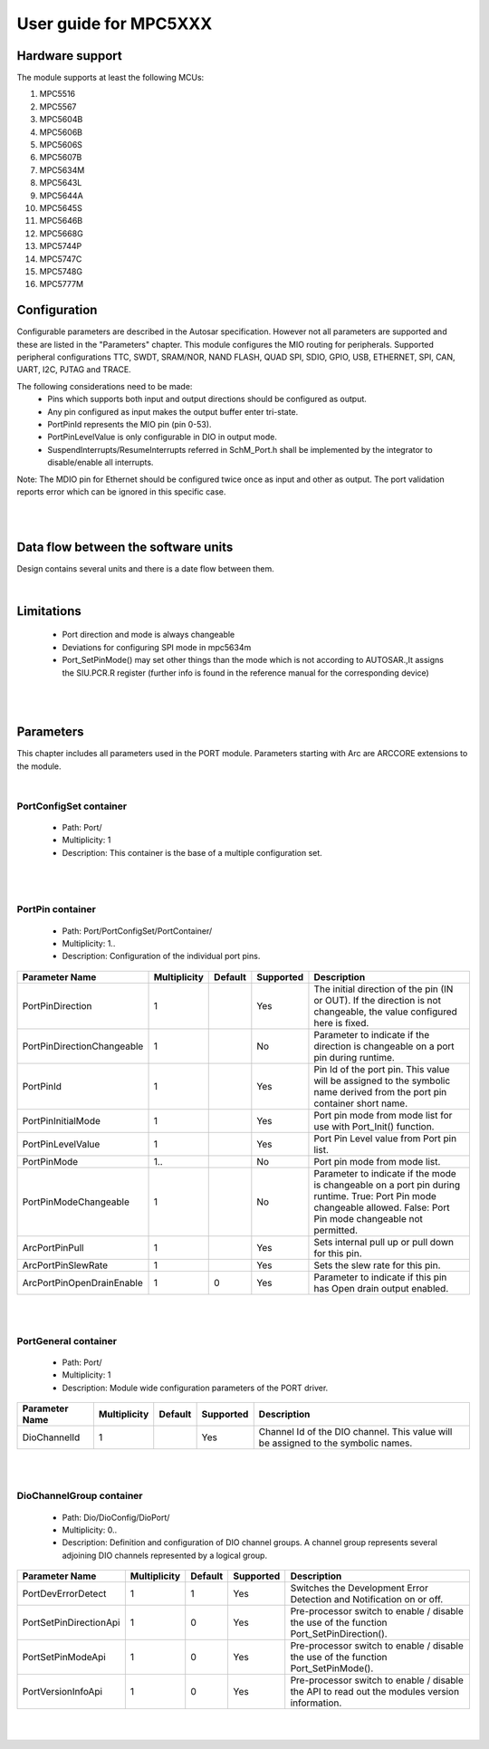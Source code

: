 
.. |mcu| replace:: MPC5XXX 

User guide for |mcu|
=======================

Hardware support
-----------------------------

The module supports at least the following MCUs:

#. MPC5516
#. MPC5567
#. MPC5604B
#. MPC5606B
#. MPC5606S
#. MPC5607B
#. MPC5634M
#. MPC5643L
#. MPC5644A
#. MPC5645S
#. MPC5646B
#. MPC5668G
#. MPC5744P
#. MPC5747C
#. MPC5748G
#. MPC5777M


Configuration
-------------------------

Configurable parameters are described in the Autosar specification. However not all parameters are supported and these are listed in the "Parameters" chapter.
This module configures the MIO routing for peripherals. Supported peripheral configurations TTC, SWDT, SRAM/NOR, NAND FLASH, QUAD SPI, SDIO, GPIO, USB, ETHERNET, SPI, CAN, UART, I2C, PJTAG and TRACE.

The following considerations need to be made: 
 * Pins which supports both input and output directions should be configured as output. 
 * Any pin configured as input makes the output buffer enter tri-state. 
 * PortPinId represents the MIO pin (pin 0-53). 
 * PortPinLevelValue is only configurable in DIO in output mode.
 * SuspendInterrupts/ResumeInterrupts referred in SchM_Port.h shall be implemented by the integrator to disable/enable all interrupts.
 
Note: The MDIO pin for Ethernet should be configured twice once as input and other as output. The port validation reports error which can be ignored in this specific case.

|
|

Data flow between the software units
------------------------------------------

Design contains several units and there is a date flow  between them.


|

Limitations
-----------------------------
 * Port direction and mode is always changeable
 * Deviations for configuring SPI mode in mpc5634m 
 * Port_SetPinMode() may set other things than the mode which is not according to AUTOSAR.,It assigns the SIU.PCR.R register (further info is found in the reference manual for the corresponding device)

|
|

Parameters
-----------------------------

This chapter includes all parameters used in the PORT module. Parameters starting with Arc are ARCCORE extensions to the module.


| 
PortConfigSet container
^^^^^^^^^^^^^^^^^^^^^^^^^^^^^^^^

 * Path: Port/
 * Multiplicity: 1
 * Description: This container is the base of a multiple configuration set.
|
|

PortPin container
^^^^^^^^^^^^^^^^^^^^^^


 * Path: Port/PortConfigSet/PortContainer/
 * Multiplicity: 1..
 * Description: Configuration of the individual port pins.


.. list-table:: 
  :widths: auto
  :header-rows: 1
  :align: left

  * - Parameter Name
    - Multiplicity 
    - Default
    - Supported
    - Description
  * - PortPinDirection
    - 1
    - 
    - Yes
    - The initial direction of the pin (IN or OUT). If the direction is not changeable, the value configured here is fixed.
  * - PortPinDirectionChangeable
    - 1
    - 
    - No
    - Parameter to indicate if the direction is changeable on a port pin during runtime.
  * - PortPinId
    - 1
    - 
    - Yes
    - Pin Id of the port pin. This value will be assigned to the symbolic name derived from the port pin container short name.
  * - PortPinInitialMode
    - 1
    - 
    - Yes
    - Port pin mode from mode list for use with Port_Init() function.
  * - PortPinLevelValue
    - 1
    - 
    - Yes
    - Port Pin Level value from Port pin list.
  * - PortPinMode
    - 1..
    - 
    - No
    - Port pin mode from mode list.
  * - PortPinModeChangeable
    - 1
    - 
    - No
    - Parameter to indicate if the mode is changeable on a port pin during runtime. True: Port Pin mode changeable allowed. False: Port Pin mode changeable not permitted.
  * - ArcPortPinPull
    - 1
    - 
    - Yes
    - Sets internal pull up or pull down for this pin.
  * - ArcPortPinSlewRate
    - 1
    - 
    - Yes
    - Sets the slew rate for this pin.
  * - ArcPortPinOpenDrainEnable
    - 1
    - 0
    - Yes
    - Parameter to indicate if this pin has Open drain output enabled.



|
|  


PortGeneral container
^^^^^^^^^^^^^^^^^^^^^^
 * Path: Port/
 * Multiplicity: 1
 * Description: Module wide configuration parameters of the PORT driver.


.. list-table:: 
  :widths: auto
  :header-rows: 1
  :align: left

  * - Parameter Name
    - Multiplicity 
    - Default
    - Supported
    - Description
  * - DioChannelId
    - 1
    - 
    - Yes
    - Channel Id of the DIO channel. This value will be assigned to the symbolic names.


|
|

 
DioChannelGroup container
^^^^^^^^^^^^^^^^^^^^^^^^^^^^
 * Path: Dio/DioConfig/DioPort/
 * Multiplicity: 0..
 * Description: Definition and configuration of DIO channel groups. A channel group represents several adjoining DIO channels represented by a logical group.


..   :widths: 30 10 10 10 40
.. list-table:: 
  :widths: auto
  :header-rows: 1
  :align: left

  * - Parameter Name
    - Multiplicity     
    - Default
    - Supported
    - Description
  * - PortDevErrorDetect
    - 1
    - 1
    - Yes
    - Switches the Development Error Detection and Notification on or off.
  * - PortSetPinDirectionApi
    - 1
    - 0
    - Yes
    - Pre-processor switch to enable / disable the use of the function Port_SetPinDirection().
  * - PortSetPinModeApi
    - 1
    - 0
    - Yes
    - Pre-processor switch to enable / disable the use of the function Port_SetPinMode().
  * - PortVersionInfoApi
    - 1
    - 0
    - Yes
    - Pre-processor switch to enable / disable the API to read out the modules version information.
    

|
|
 
